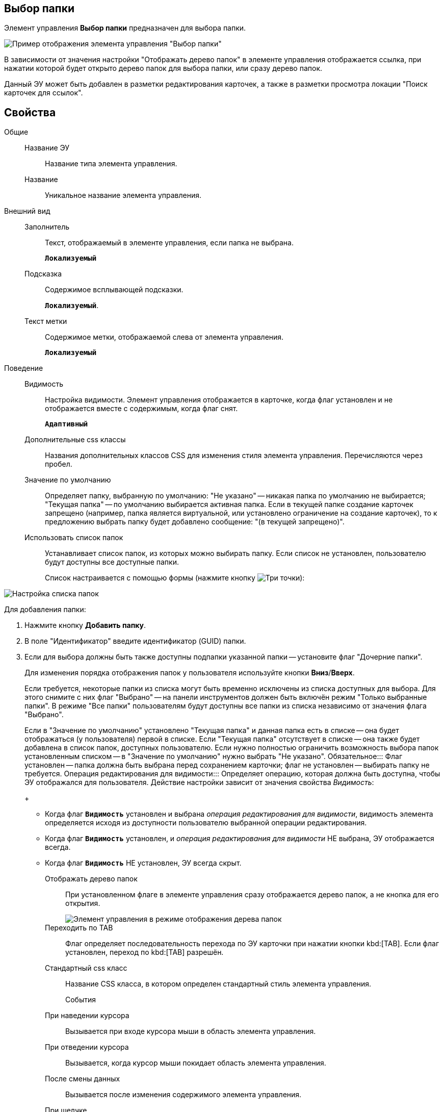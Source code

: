 
== Выбор папки

Элемент управления *Выбор папки* предназначен для выбора папки.

image::controls_folder.png[Пример отображения элемента управления "Выбор папки"]

В зависимости от значения настройки "Отображать дерево папок" в элементе управления отображается ссылка, при нажатии которой будет открыто дерево папок для выбора папки, или сразу дерево папок.

Данный ЭУ может быть добавлен в разметки редактирования карточек, а также в разметки просмотра локации "Поиск карточек для ссылок".

== Свойства

Общие::
Название ЭУ:::
Название типа элемента управления.
Название:::
Уникальное название элемента управления.
Внешний вид::
Заполнитель:::
Текст, отображаемый в элементе управления, если папка не выбрана.
+
`*Локализуемый*`
Подсказка:::
Содержимое всплывающей подсказки.
+
`*Локализуемый*`.
Текст метки:::
Содержимое метки, отображаемой слева от элемента управления.
+
`*Локализуемый*`
Поведение::
Видимость:::
Настройка видимости. Элемент управления отображается в карточке, когда флаг установлен и не отображается вместе с содержимым, когда флаг снят.
+
`*Адаптивный*`
Дополнительные css классы:::
Названия дополнительных классов CSS для изменения стиля элемента управления. Перечисляются через пробел.
Значение по умолчанию:::
Определяет папку, выбранную по умолчанию: "Не указано" -- никакая папка по умолчанию не выбирается; "Текущая папка" -- по умолчанию выбирается активная папка. Если в текущей папке создание карточек запрещено (например, папка является виртуальной, или установлено ограничение на создание карточек), то к предложению выбрать папку будет добавлено сообщение: "(в текущей запрещено)".
Использовать список папок:::
Устанавливает список папок, из которых можно выбирать папку. Если список не установлен, пользователю будут доступны все доступные папки.
+
Список настраивается с помощью формы (нажмите кнопку image:buttons/bt_dots.png[Три точки]):

image::folderListOfAvailableFolders.png[Настройка списка папок]

Для добавления папки:

. Нажмите кнопку *Добавить папку*.
. В поле "Идентификатор" введите идентификатор (GUID) папки.
. Если для выбора должны быть также доступны подпапки указанной папки -- установите флаг "Дочерние папки".
+
Для изменения порядка отображения папок у пользователя используйте кнопки *Вниз*/*Вверх*.
+
Если требуется, некоторые папки из списка могут быть временно исключены из списка доступных для выбора. Для этого снимите с них флаг "Выбрано" -- на панели инструментов должен быть включён режим "Только выбранные папки". В режиме "Все папки" пользователям будут доступны все папки из списка независимо от значения флага "Выбрано".
+
Если в "Значение по умолчанию" установлено "Текущая папка" и данная папка есть в списке -- она будет отображаться (у пользователя) первой в списке. Если "Текущая папка" отсутствует в списке -- она также будет добавлена в список папок, доступных пользователю. Если нужно полностью ограничить возможность выбора папок установленным списком -- в "Значение по умолчанию" нужно выбрать "Не указано".
Обязательное:::
Флаг установлен -- папка должна быть выбрана перед сохранением карточки; флаг не установлен -- выбирать папку не требуется.
Операция редактирования для видимости:::
Определяет операцию, которая должна быть доступна, чтобы ЭУ отображался для пользователя. Действие настройки зависит от значения свойства _Видимость_:
+
* Когда флаг `*Видимость*` установлен и выбрана _операция редактирования для видимости_, видимость элемента определяется исходя из доступности пользователю выбранной операции редактирования.
* Когда флаг `*Видимость*` установлен, и _операция редактирования для видимости_ НЕ выбрана, ЭУ отображается всегда.
* Когда флаг `*Видимость*` НЕ установлен, ЭУ всегда скрыт.
Отображать дерево папок:::
При установленном флаге в элементе управления сразу отображается дерево папок, а не кнопка для его открытия.
+
image::folder_inTreeMode.png[Элемент управления в режиме отображения дерева папок]
Переходить по TAB:::
Флаг определяет последовательность перехода по ЭУ карточки при нажатии кнопки kbd:[TAB]. Если флаг установлен, переход по kbd:[TAB] разрешён.
Стандартный css класс:::
Название CSS класса, в котором определен стандартный стиль элемента управления.
События::
При наведении курсора:::
Вызывается при входе курсора мыши в область элемента управления.
При отведении курсора:::
Вызывается, когда курсор мыши покидает область элемента управления.
После смены данных:::
Вызывается после изменения содержимого элемента управления.
При щелчке:::
Вызывается при щелчке мыши по любой области элемента управления.
